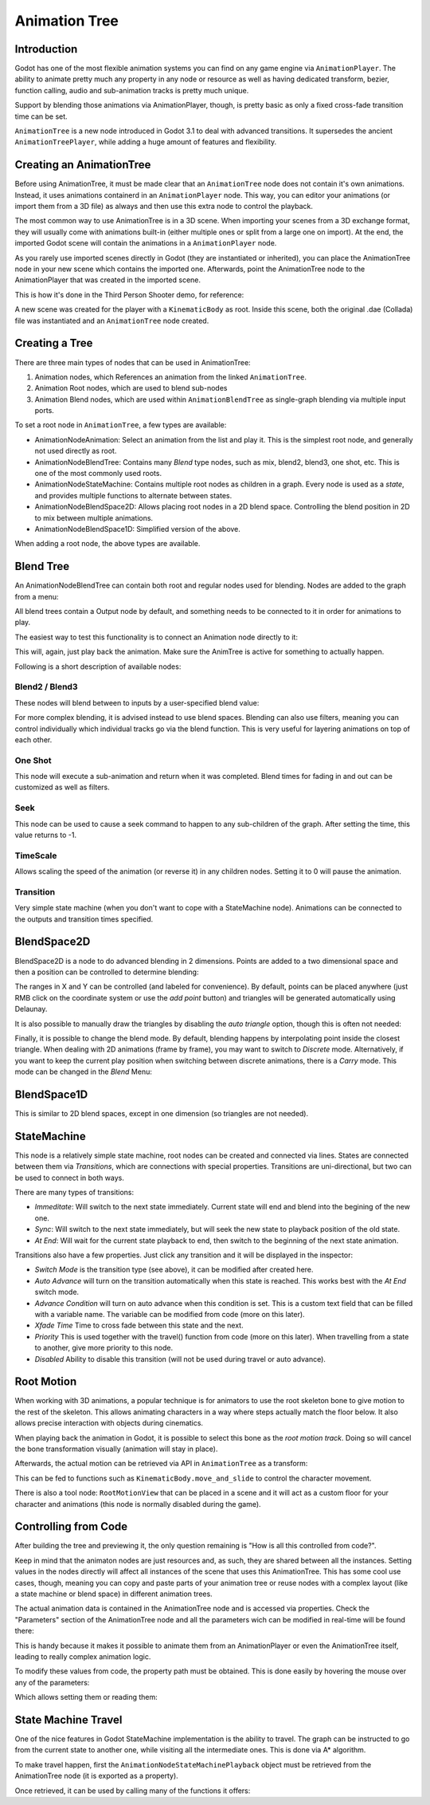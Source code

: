 .. _doc_animation_tree:

Animation Tree
============

Introduction
------------

Godot has one of the most flexible animation systems you can find on any game engine via ``AnimationPlayer``. The ability to animate pretty much any property in any node or resource as well as having dedicated transform, bezier, function calling, audio and sub-animation tracks is pretty much unique.

Support by blending those animations via AnimationPlayer, though, is pretty basic as only a fixed cross-fade transition time can be set.

``AnimationTree`` is a new node introduced in Godot 3.1 to deal with advanced transitions. It supersedes the ancient ``AnimationTreePlayer``, while adding a huge amount of features and flexibility.

Creating an AnimationTree
--------------------------

Before using AnimationTree, it must be made clear that an ``AnimationTree`` node does not contain it's own animations. Instead, it uses animations containerd in an ``AnimationPlayer`` node. This way, you can editor your animations (or import them from a 3D file) as always
and then use this extra node to control the playback.

The most common way to use AnimationTree is in a 3D scene. When importing your scenes from a 3D exchange format, they will usually come with animations built-in (either multiple ones or split from a large one on import). At the end, the imported Godot scene will contain the animations in a ``AnimationPlayer`` node.

As you rarely use imported scenes directly in Godot (they are instantiated or inherited), you can place the AnimationTree node in your new scene which contains the imported one. Afterwards, point the AnimationTree node to the AnimationPlayer that was created in the imported scene.

This is how it's done in the Third Person Shooter demo, for reference:

.. image:: img/animtree1.png

A new scene was created for the player with a ``KinematicBody`` as root. Inside this scene, both the original .dae (Collada) file was instantiated and an ``AnimationTree`` node created.

Creating a Tree
---------------

There are three main types of nodes that can be used in AnimationTree:

1. Animation nodes, which References an animation from the linked ``AnimationTree``.
2. Animation Root nodes, which are used to blend sub-nodes
3. Animation Blend nodes, which are used within ``AnimationBlendTree`` as single-graph blending via multiple input ports.

To set a root node in ``AnimationTree``, a few types are available:

* AnimationNodeAnimation: Select an animation from the list and play it. This is the simplest root node, and generally not used directly as root.
* AnimationNodeBlendTree: Contains many *Blend* type nodes, such as mix, blend2, blend3, one shot, etc. This is one of the most commonly used roots.
* AnimationNodeStateMachine: Contains multiple root nodes as children in a graph. Every node is used as a *state*, and provides multiple functions to alternate between states.
* AnimationNodeBlendSpace2D: Allows placing root nodes in a 2D blend space. Controlling the blend position in 2D to mix between multiple animations.
* AnimationNodeBlendSpace1D: Simplified version of the above.

.. image:: img/animtree2.png

When adding a root node, the above types are available.

Blend Tree
----------

An AnimationNodeBlendTree can contain both root and regular nodes used for blending. Nodes are added to the graph from a menu:

.. image:: img/animtree3.png

All blend trees contain a Output node by default, and something needs to be connected to it in order for animations to play.

The easiest way to test this functionality is to connect an Animation node directly to it:

.. image:: img/animtree4.png

This will, again, just play back the animation. Make sure the AnimTree is active for something to actually happen.

Following is a short description of available nodes:

Blend2 / Blend3
^^^^^^^^^^^^^^^

These nodes will blend between to inputs by a user-specified blend value:

.. image:: img/animtree5.gif

For more complex blending, it is advised instead to use blend spaces.
Blending can also use filters, meaning you can control individually which individual tracks go via the blend function. This is very useful for layering animations on top of each other.

.. image:: img/animtree6.png


One Shot
^^^^^^^^

This node will execute a sub-animation and return when it was completed. Blend times for fading in and out can be customized as well as filters.

.. image:: img/animtree6b.png

Seek
^^^^^^^^

This node can be used to cause a seek command to happen to any sub-children of the graph. After setting the time, this value returns to -1.

TimeScale
^^^^^^^^

Allows scaling the speed of the animation (or reverse it) in any children nodes. Setting it to 0 will pause the animation.

Transition
^^^^^^^^

Very simple state machine (when you don't want to cope with a StateMachine node). Animations can be connected to the outputs and transition times specified.


BlendSpace2D
----------

BlendSpace2D is a node to do advanced blending in 2 dimensions. Points are added to a two dimensional space and then a position
can be controlled to determine blending:

.. image:: img/animtree7.gif

The ranges in X and Y can be controlled (and labeled for convenience). By default, points can be placed anywhere (just RMB click on
the coordinate system or use the *add point* button) and triangles will be generated automatically using Delaunay.

.. image:: img/animtree8.gif

It is also possible to manually draw the triangles by disabling the *auto triangle* option, though this is often not needed:

.. image:: img/animtree9.png

Finally, it is possible to change the blend mode. By default, blending happens by interpolating point inside the closest triangle.
When dealing with 2D animations (frame by frame), you may want to switch to *Discrete* mode. Alternatively, if you want to keep the current play position when switching between discrete animations, there is a *Carry* mode. This mode can be changed in the *Blend* Menu:

.. image:: img/animtree10.png

BlendSpace1D
------------

This is similar to 2D blend spaces, except in one dimension (so triangles are not needed).


StateMachine
------------

This node is a relatively simple state machine, root nodes can be created and connected via lines. States are connected between them via *Transitions*, which are connections with special properties. Transitions are uni-directional, but two can be used to connect in both ways.

.. image:: img/animtree11.gif

There are many types of transitions:

.. image:: img/animtree12.png

* *Immeditate*: Will switch to the next state immediately. Current state will end and blend into the begining of the new one.
* *Sync*: Will switch to the next state immediately, but will seek the new state to playback position of the old state.
* *At End*: Will wait for the current state playback to end, then switch to the beginning of the next state animation.

Transitions also have a few properties. Just click any transition and it will be displayed in the inspector:

.. image:: img/animtree13.png

* *Switch Mode* is the transition type (see above), it can be modified after created here.
* *Auto Advance* will turn on the transition automatically when this state is reached. This works best with the *At End* switch mode.
* *Advance Condition* will turn on auto advance when this condition is set. This is a custom text field that can be filled with a variable name. The variable can be modified from code (more on this later).
* *Xfade Time* Time to cross fade between this state and the next.
* *Priority* This is used together with the travel() function from code (more on this later). When travelling from a state to another, give more priority to this node.
* *Disabled* Ability to disable this transition (will not be used during travel or auto advance).


Root Motion
------------

When working with 3D animations, a popular technique is for animators to use the root skeleton bone to give motion to the rest of the skeleton. This allows animating characters in a way where steps actually match the floor below. It also allows precise interaction
with objects during cinematics.

When playing back the animation in Godot, it is possible to select this bone as the *root motion track*. Doing so will cancel the bone
transformation visually (animation will stay in place).

.. image:: img/animtree14.png

Afterwards, the actual motion can be retrieved via API in ``AnimationTree`` as a transform:

.. tabs::
 .. code-tab:: gdscript GDScript

    anim_tree.get_root_motion_transform()


This can be fed to functions such as ``KinematicBody.move_and_slide`` to control the character movement.

There is also a tool node: ``RootMotionView`` that can be placed in a scene and it will act as a custom floor for your
character and animations (this node is normally disabled during the game).

.. image:: img/animtree15.gif


Controlling from Code
----------------------

After building the tree and previewing it, the only question remaining is "How is all this controlled from code?".

Keep in mind that the animaton nodes are just resources and, as such, they are shared between all the instances. Setting values in the nodes directly will affect all instances of the scene that uses this AnimationTree. This has some cool use cases, though, meaning you can copy and paste parts of your animation tree or reuse nodes with a complex layout (like a state machine or blend space) in different animation trees.

The actual animation data is contained in the AnimationTree node and is accessed via properties. Check the "Parameters" section of the
AnimationTree node and all the parameters wich can be modified in real-time will be found there:

.. image:: img/animtree16.png

This is handy because it makes it possible to animate them from an AnimationPlayer or even the AnimationTree itself, leading to really complex animation logic.

To modify these values from code, the property path must be obtained. This is done easily by hovering the mouse over any of the parameters:

.. image:: img/animtree16.png

Which allows setting them or reading them:


.. tabs::
 .. code-tab:: gdscript GDScript

    anim_tree.set("parameters/eye_blend/blend_amount", 1.0)
    # simpler, alternative form:
    anim_tree["parameters/eye_blend/blend_amount"] = 1.0

 .. code-tab:: csharp

    animTree.Set("parameters/eye_blend/blend_amount", 1.0);


State Machine Travel
---------------------

One of the nice features in Godot StateMachine implementation is the ability to travel. The graph can be instructed to go from the
current state to another one, while visiting all the intermediate ones. This is done via A* algorithm.

To make travel happen, first the ``AnimationNodeStateMachinePlayback`` object must be retrieved from the AnimationTree node (it is exported as a property).


.. tabs::
 .. code-tab:: gdscript GDScript

    var state_machine = anim_tree["parameters/StateMachine/playback"]

 .. code-tab:: csharp

    AnimationNodeStateMachinePlayback stateMachine = animTree.Get("parameters/StateMachine/playback") as AnimationNodeStateMachinePlayback;

Once retrieved, it can be used by calling many of the functions it offers:

.. tabs::
 .. code-tab:: gdscript GDScript

    state_machine.travel("SomeState")

 .. code-tab:: csharp

    stateMachine.Travel("SomeState")

